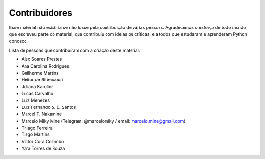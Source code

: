 .. spelling:word-list:: marcelomiky

Contribuidores
==============

Esse material não existiria se não fosse pela contribuição de várias pessoas.
Agradecemos o esforço de todo mundo que escreveu parte do material, que
contribuiu com ideias ou críticas, e a todos que estudaram e aprenderam Python
conosco.

Lista de pessoas que contribuíram com a criação deste material:

- Alex Soares Prestes
- Ana Carolina Rodrigues
- Guilherme Martins
- Heitor de Bittencourt
- Juliana Karoline
- Lucas Carvalho
- Luiz Menezes
- Luiz Fernando S. E. Santos
- Marcel T. Nakamine
- Marcelo Miky Mine (Telegram: @marcelomiky / email: marcelo.mine@gmail.com)
- Thiago Ferreira
- Tiago Martins
- Víctor Cora Colombo
- Yara Torres de Souza
